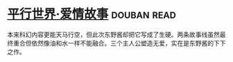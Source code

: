* [[https://book.douban.com/subject/6902164/][平行世界·爱情故事]]    :douban:read:
本来科幻内容更能天马行空，但此次东野酱却把它写成了生硬。两条故事线虽然最终重合但依然像油和水一样不能融合。三个主人公塑造无爱，实在是东野酱的下下之作。
